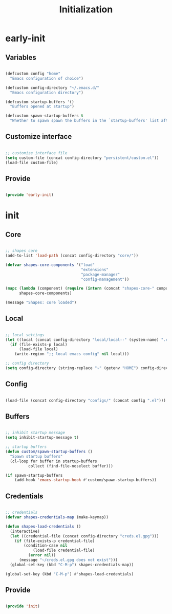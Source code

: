 # -*- mode: Org; org-use-property-inheritance: t -*-

#+STARTUP: overview
#+FILETAGS: :emacs:


#+title:Initialization
#+PROPERTY: header-args:emacs-lisp :results none :tangle ./init.el :mkdirp yes


* early-init
:PROPERTIES:
:header-args:emacs-lisp: :tangle ./early-init.el
:END:
** Variables

#+begin_src emacs-lisp

(defcustom config "home"
  "Emacs configuration of choice")

(defcustom config-directory "~/.emacs.d/"
  "Emacs configuration directory")

(defcustom startup-buffers '()
  "Buffers opened at startup")

(defcustom spawn-startup-buffers t
  "Whether to spawn spawn the buffers in the `startup-buffers' list after initialization")

#+end_src

** Customize interface

#+begin_src emacs-lisp

;; customize interface file
(setq custom-file (concat config-directory "persistent/custom.el"))
(load-file custom-file)

#+end_src

** Provide

#+begin_src emacs-lisp

(provide 'early-init)

#+end_src

* init
** Core

#+begin_src emacs-lisp

;; shapes core
(add-to-list 'load-path (concat config-directory "core/"))

(defvar shapes-core-components '("load"
                                 "extensions"
                                 "package-manager"
                                 "config-management"))

(mapc (lambda (component) (require (intern (concat "shapes-core-" component)) (concat "shapes-" component)))
      shapes-core-components)

(message "Shapes: core loaded")

#+end_src

** Local

#+begin_src emacs-lisp

;; local settings
(let ((local (concat config-directory "local/local--" (system-name) ".el")))
  (if (file-exists-p local)
      (load-file local)
    (write-region ";; local emacs config" nil local)))

;; config directory
(setq config-directory (string-replace "~" (getenv "HOME") config-directory))

#+end_src

** Config

#+begin_src emacs-lisp

(load-file (concat config-directory "configs/" (concat config ".el")))

#+end_src

** Buffers

#+begin_src emacs-lisp

;; inhibit startup message
(setq inhibit-startup-message t)

;; startup buffers
(defun custom/spawn-startup-buffers ()
  "Spawn startup buffers"
  (cl-loop for buffer in startup-buffers
	      collect (find-file-noselect buffer)))

(if spawn-startup-buffers
    (add-hook 'emacs-startup-hook #'custom/spawn-startup-buffers))

#+end_src

** Credentials

#+begin_src emacs-lisp

;; credentials
(defvar shapes-credentials-map (make-keymap))

(defun shapes-load-credentials ()
  (interactive)
  (let ((credential-file (concat config-directory "creds.el.gpg")))
    (if (file-exists-p credential-file)
        (condition-case nil
            (load-file credential-file)
          (error nil))
      (message "~/creds.el.gpg does not exist")))
  (global-set-key (kbd "C-M-p") shapes-credentials-map))

(global-set-key (kbd "C-M-p") #'shapes-load-credentials)

#+end_src

** Provide

#+begin_src emacs-lisp

(provide 'init)

#+end_src
